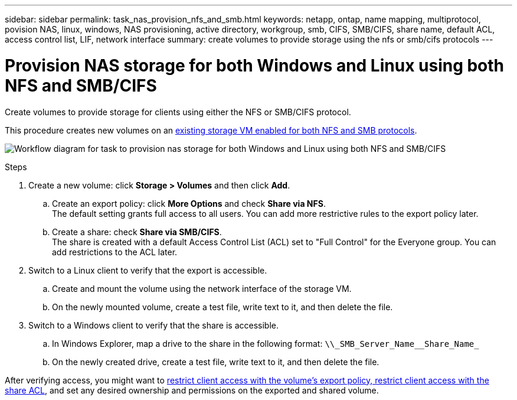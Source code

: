 ---
sidebar: sidebar
permalink: task_nas_provision_nfs_and_smb.html
keywords: netapp, ontap, name mapping, multiprotocol, povision NAS, linux, windows, NAS provisioning, active directory, workgroup, smb, CIFS, SMB/CIFS, share name, default ACL, access control list, LIF, network interface
summary: create volumes to provide storage using the nfs or smb/cifs protocols
---

= Provision NAS storage for both Windows and Linux using both NFS and SMB/CIFS
:toc: macro
:toclevels: 1
:hardbreaks:
:nofooter:
:icons: font
:linkattrs:
:imagesdir: ./media/

[.lead]
Create volumes to provide storage for clients using either the NFS or SMB/CIFS protocol.

This procedure creates new volumes on an link:task_nas_enable_nfs_and_smb.html[existing storage VM enabled for both NFS and SMB protocols].

image:workflow_provision_multi_nas.gif[Workflow diagram for task to provision nas storage for both Windows and Linux using both NFS and SMB/CIFS]

.Steps

. Create a new volume: click *Storage > Volumes* and then click *Add*.

.. Create an export policy: click *More Options* and check *Share via NFS*.
The default setting grants full access to all users. You can add more restrictive rules to the export policy later.

.. Create a share: check *Share via SMB/CIFS*.
The share is created with a default Access Control List (ACL) set to "Full Control" for the Everyone group. You can add restrictions to the ACL later.

. Switch to a Linux client to verify that the export is accessible.

.. Create and mount the volume using the network interface of the storage VM.

.. On the newly mounted volume, create a test file, write text to it, and then delete the file.

. Switch to a Windows client to verify that the share is accessible.

.. In Windows Explorer, map a drive to the share in the following format: `+\\_SMB_Server_Name__Share_Name_+`

.. On the newly created drive, create a test file, write text to it, and then delete the file.

After verifying access, you might want to link:task_nas_provision_export_policies.html[restrict client access with the volume’s export policy, restrict client access with the share ACL], and set any desired ownership and permissions on the exported and shared volume.
